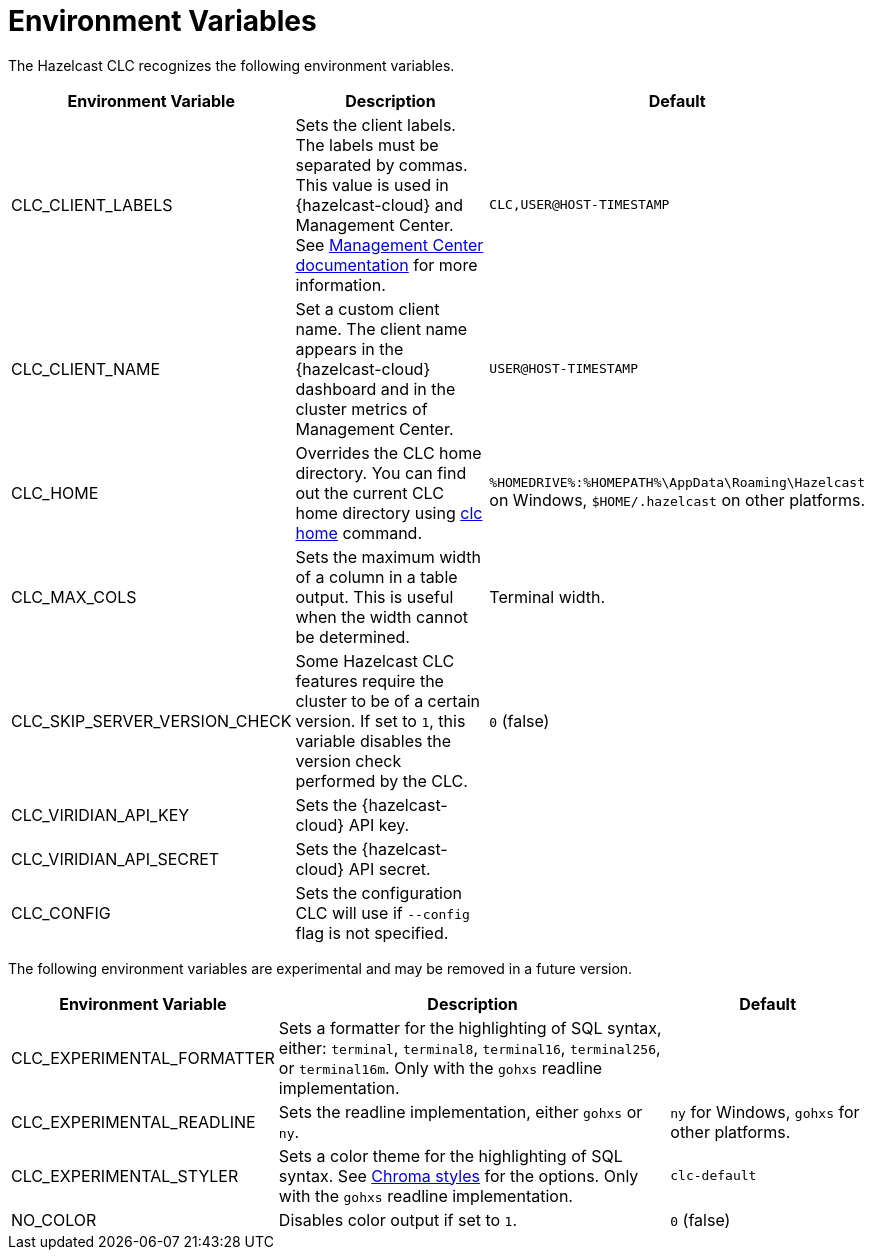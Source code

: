 = Environment Variables
:description: The Hazelcast CLC recognizes the following environment variables.

{description}

[cols="1a,2a,1a"]
|===
|Environment Variable|Description|Default

|CLC_CLIENT_LABELS
|Sets the client labels. The labels must be separated by commas. This value is used in {hazelcast-cloud} and Management Center. See xref:{page-latest-supported-mc}@management-center:clusters:clients.adoc[Management Center documentation] for more information.
|`CLC,USER@HOST-TIMESTAMP`

|CLC_CLIENT_NAME
|Set a custom client name. The client name appears in the {hazelcast-cloud} dashboard and in the cluster metrics of Management Center.
|`USER@HOST-TIMESTAMP`

|CLC_HOME
|Overrides the CLC home directory. You can find out the current CLC home directory using xref:clc-home.adoc[clc home] command.
|`%HOMEDRIVE%:%HOMEPATH%\AppData\Roaming\Hazelcast` on Windows, `$HOME/.hazelcast` on other platforms.

|CLC_MAX_COLS
|Sets the maximum width of a column in a table output. This is useful when the width cannot be determined.
| Terminal width.

|CLC_SKIP_SERVER_VERSION_CHECK
|Some Hazelcast CLC features require the cluster to be of a certain version. If set to `1`, this variable disables the version check performed by the CLC.
|`0` (false)

|CLC_VIRIDIAN_API_KEY
|Sets the {hazelcast-cloud} API key.
|

|CLC_VIRIDIAN_API_SECRET
|Sets the {hazelcast-cloud} API secret.
|

|CLC_CONFIG
|Sets the configuration CLC will use if `--config` flag is not specified.
|

|===

The following environment variables are experimental and may be removed in a future version.

[cols="1a,2a,1a"]
|===
|Environment Variable|Description|Default

|CLC_EXPERIMENTAL_FORMATTER
|Sets a formatter for the highlighting of SQL syntax, either: `terminal`, `terminal8`, `terminal16`, `terminal256`, or `terminal16m`. Only with the `gohxs` readline implementation.
|

|CLC_EXPERIMENTAL_READLINE
|Sets the readline implementation, either `gohxs` or `ny`.
|`ny` for Windows, `gohxs` for other platforms.

|CLC_EXPERIMENTAL_STYLER
|Sets a color theme for the highlighting of SQL syntax. See link:https://github.com/alecthomas/chroma/tree/master/styles[Chroma styles] for the options.  Only with the `gohxs` readline implementation.
|`clc-default`

|NO_COLOR
|Disables color output if set to `1`.
|`0` (false)

|===



